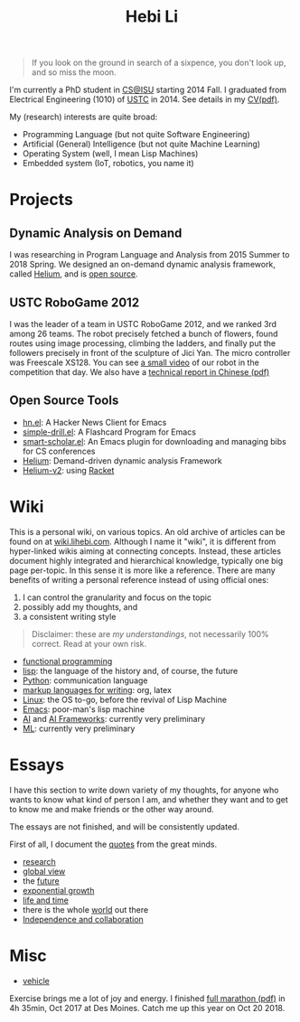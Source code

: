 #+TITLE: Hebi Li
#+OPTIONS: toc:nil num:0

#+ATTR_HTML: :width 200px
[[./assets/hebi.png]]

#+begin_quote
# so busy yearning for the moon that he never saw the sixpence at his feet

If you look on the ground in search of a sixpence, you don't look up,
and so miss the moon.
#+end_quote

I'm currently a PhD student in [[https://www.cs.iastate.edu/][CS@ISU]]
starting 2014 Fall.  I graduated from Electrical Engineering (1010) of
[[http://en.ustc.edu.cn/][USTC]] in 2014. See details in my
[[file:cv.pdf][CV(pdf)]].

My (research) interests are quite broad:
- Programming Language (but not quite Software Engineering)
- Artificial (General) Intelligence (but not quite Machine Learning)
- Operating System (well, I mean Lisp Machines)
- Embedded system (IoT, robotics, you name it)



* Projects

** Dynamic Analysis on Demand
I was researching in Program Language and Analysis from 2015 Summer to
2018 Spring. We designed an on-demand dynamic analysis framework,
called [[https://helium.lihebi.com][Helium]], and is
[[https://github.com/lihebi/helium2][open source]].

** USTC RoboGame 2012

I was the leader of a team in USTC RoboGame 2012, and we ranked 3rd
among 26 teams. The robot precisely fetched a bunch of flowers, found
routes using image processing, climbing the ladders, and finally put
the followers precisely in front of the sculpture of Jici Yan. The
micro controller was Freescale XS128. You can see
[[https://www.youtube.com/watch?v=N0EbvINeiy4][a small video]] of our
robot in the competition that day. We also have a
[[file:assets/robogame2012-technical-report.pdf][technical report in
Chinese (pdf)]]

** Open Source Tools
- [[https://github.com/lihebi/hn.el][hn.el]]: A Hacker News Client for
  Emacs
- [[https://github.com/lihebi/simple-drill.el][simple-drill.el]]: A
  Flashcard Program for Emacs
- [[https://github.com/lihebi/smart-scholar.el][smart-scholar.el]]: An
  Emacs plugin for downloading and managing bibs for CS conferences
- [[https://github.com/lihebi/Helium][Helium]]: Demand-driven dynamic
  analysis Framework
- [[https://github.com/lihebi/helium2][Helium-v2]]: using
  [[https://racket-lang.org/][Racket]]
# - [[https://github.com/lihebi/anti-rouge][AntiRouge]]

* Wiki

This is a personal wiki, on various topics. An old archive of articles
can be found on at
[[https://wiki.lihebi.com][wiki.lihebi.com]]. Although I name it
"wiki", it is different from hyper-linked wikis aiming at connecting
concepts. Instead, these articles document highly integrated and
hierarchical knowledge, typically one big page per-topic. In this
sense it is more like a reference. There are many benefits of writing
a personal reference instead of using official ones:
1. I can control the granularity and focus on the topic 
2. possibly add my thoughts, and
3. a consistent writing style

#+BEGIN_QUOTE
Disclaimer: these are /my understandings/, not necessarily 100%
correct. Read at your own risk.
#+END_QUOTE

- [[file:wiki/functional.org][functional programming]]
- [[file:wiki/lisp.org][lisp]]: the language of the history and, of
  course, the future
- [[file:wiki/python.org][Python]]: communication language
- [[file:wiki/writing.org][markup languages for writing]]: org, latex
- [[file:wiki/linux.org][Linux]]: the OS to-go, before the revival of
  Lisp Machine
- [[file:wiki/emacs.org][Emacs]]: poor-man's lisp machine
- [[file:wiki/ai.org][AI]] and [[file:wiki/ai-frameworks.org][AI
  Frameworks]]: currently very preliminary
- [[file:wiki/ml.org][ML]]: currently very preliminary


* Essays

I have this section to write down variety of my thoughts, for anyone
who wants to know what kind of person I am, and whether they want and
to get to know me and make friends or the other way around.

The essays are not finished, and will be consistently updated.

First of all, I document the [[file:quotes.org][quotes]] from the
great minds.

- [[file:essays/research.org][research]]
- [[file:essays/global-view.org][global view]]
- the [[file:essays/future.org][future]]
- [[file:essays/exponential-growth.org][exponential growth]]
- [[file:essays/time.org][life and time]]
- there is the whole [[file:essays/world.org][world]] out there
- [[file:essays/independence.org][Independence and collaboration]]

* Misc

- [[file:vehicle.org][vehicle]]

Exercise brings me a lot of joy and energy. I finished
[[file:assets/finisher_certificate.pdf][full marathon (pdf)]] in 4h
35min, Oct 2017 at Des Moines. Catch me up this year on Oct 20 2018.

#+ATTR_HTML: :width 200px
[[./assets/marathon.jpg]]
